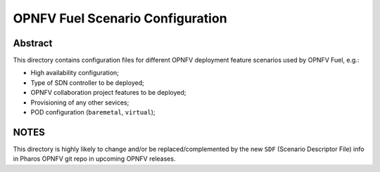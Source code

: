 .. This work is licensed under a Creative Commons Attribution 4.0 International License.
.. SPDX-License-Identifier: CC-BY-4.0
.. (c) 2018 Mirantis Inc., Enea AB and others.

OPNFV Fuel Scenario Configuration
=================================

Abstract
--------

This directory contains configuration files for different OPNFV deployment
feature scenarios used by OPNFV Fuel, e.g.:

- High availability configuration;
- Type of SDN controller to be deployed;
- OPNFV collaboration project features to be deployed;
- Provisioning of any other sevices;
- POD configuration (``baremetal``, ``virtual``);

NOTES
-----

This directory is highly likely to change and/or be replaced/complemented
by the new ``SDF`` (Scenario Descriptor File) info in Pharos OPNFV git repo
in upcoming OPNFV releases.
